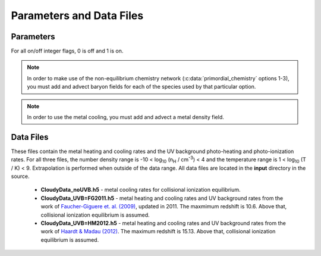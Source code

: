 .. _parameters:

Parameters and Data Files
=========================

Parameters
----------

For all on/off integer flags, 0 is off and 1 is on.

.. c:var:: int use_grackle

   Flag to activate the grackle machinery.  Default: 0.

.. c:var:: int with_radiative_cooling

   Flag to include radiative cooling and actually update the thermal energy during the chemistry solver.  If off, the chemistry species will still be updated.  The most common reason to set this to off is to iterate the chemistry network to an equilibrium state.  Default: 1.

.. c:var:: int primordial_chemistry

   Flag to control which primordial chemistry network is used.  Default: 0.

    - 0: no chemistry network.  Radiative cooling for primordial species is solved by interpolating from lookup tables calculated with Cloudy.  A simplified set of functions are available (though not required) for use in this mode.  For more information, see :ref:`tabulated-mode`.
    - 1: 6-species atomic H and He.  Active species: H, H\ :sup:`+`, He, He\ :sup:`+`, \ :sup:`++`, e\ :sup:`-`.
    - 2: 9-species network including atomic species above and species for molecular hydrogen formation.  This network includes formation from the H\ :sup:`-` and H\ :sub:`2`\ :sup:`+` channels, three-body formation (H+H+H and H+H+H\ :sub:`2`), H\ :sub:`2` rotational transitions, chemical heating, and collision-induced emission (optional).  Active species: above + H\ :sup:`-`, H\ :sub:`2`, H\ :sub:`2`\ :sup:`+`.
    - 3: 12-species network include all above plus HD rotation cooling.  Active species: above plus D, D\ :sup:`+`, HD.

.. note:: In order to make use of the non-equilibrium chemistry network (:c:data:`primordial_chemistry` options 1-3), you must add and advect baryon fields for each of the species used by that particular option.

.. c:var:: int h2_on_dust

   Flag to enable H\ :sub:`2` formation on dust grains, dust cooling, and dust-gas heat transfer follow `Omukai (2000) <http://adsabs.harvard.edu/abs/2000ApJ...534..809O>`_.  This assumes that the dust to gas ratio scales with the metallicity.  Default: 0.

.. c:var:: int metal_cooling

   Flag to enable metal cooling using the Cloudy tables.  If enabled, the cooling table to be used must be specified with the :c:data:`grackle_data_file` parameter.  Default: 0.

.. note:: In order to use the metal cooling, you must add and advect a metal density field.

.. c:var:: int cmb_temperature_floor

   Flag to enable an effective CMB temperature floor.  This is implemented by subtracting the value of the cooling rate at T\ :sub:`CMB` from the total cooling rate.  Default: 1.

.. c:var:: int UVbackground

   Flag to enable a UV background.  If enabled, the cooling table to be used must be specified with the :c:data:`grackle_data_file` parameter.  Default: 0.

.. c:var:: char* grackle_data_file

   Path to the data file containing the metal cooling and UV background tables.  Default: "".

.. c:var:: float Gamma

   The ratio of specific heats for an ideal gas.  A direct calculation for the molecular component is used if :c:data:`primordial_chemistry` > 1.  Default:  5/3.

.. c:var:: int three_body_rate

   Flag to control which three-body H\ :sub:`2` formation rate is used.  0: `Abel, Bryan & Norman (2002) <http://adsabs.harvard.edu/abs/2002Sci...295...93A>`_, 1: `Palla, Salpeter & Stahler (1983) <http://adsabs.harvard.edu/abs/1983ApJ...271..632P>`_, 2: `Cohen & Westberg (1983) <http://adsabs.harvard.edu/abs/1983JPCRD..12..531C>`_, 3: `Flower & Harris (2007) <http://adsabs.harvard.edu/abs/2007MNRAS.377..705F>`_, 4: `Glover (2008) <http://adsabs.harvard.edu/abs/2008AIPC..990...25G>`_.  These are discussed in `Turk et. al. (2011) <http://adsabs.harvard.edu/abs/2011ApJ...726...55T>`_.  Default: 0.

.. c:var:: int cie_cooling

   Flag to enable H\ :sub:`2` collision-induced emission cooling from `Ripamonti & Abel (2004) <http://adsabs.harvard.edu/abs/2004MNRAS.348.1019R>`_.  Default: 0.

.. c:var:: int h2_optical_depth_approximation

   Flag to enable H\ :sub:`2` cooling attenuation from `Ripamonti & Abel (2004) <http://adsabs.harvard.edu/abs/2004MNRAS.348.1019R>`_.  Default: 0.

.. c:var:: int photoelectric_heating

   Flag to enable a spatially uniform heating term approximating photo-electric heating from dust from `Tasker & Bryan (2008) <http://adsabs.harvard.edu/abs/2008ApJ...673..810T>`_.  Default: 0.

.. c:var:: int photoelectric_heating_rate

   If :c:data:`photoelectric_heating` enabled, the heating rate in units of erg cm\ :sup:`-3` s\ :sup:`-1`.  Default: 8.5e-26.

.. c:var:: int Compton_xray_heating

   Flag to enable Compton heating from an X-ray background following `Madau & Efstathiou (1999) <http://adsabs.harvard.edu/abs/1999ApJ...517L...9M>`_.  Default: 0.

.. c:var:: float LWbackground_intensity

   Intensity of a constant Lyman-Werner H\ :sub:`2` photo-dissociating radiation field in units of 10\ :sup:`-21` erg s\ :sup:`-1` cm\ :sup:`-2` Hz\ :sup:`-1` sr\ :sup:`-1`.  Default: 0.

.. c:var:: int LWbackground_sawtooth_suppression

   Flag to enable suppression of Lyman-Werner flux due to Lyman-series absorption (giving a sawtooth pattern), taken from `Haiman & Abel, & Rees (2000) <http://adsabs.harvard.edu/abs/2000ApJ...534...11H>`_.  Default: 0.

Data Files
----------

These files contain the metal heating and cooling rates and the UV background photo-heating and photo-ionization rates.  For all three files, the number density range is -10 < log\ :sub:`10` (n\ :sub:`H` / cm\ :sup:`-3`) < 4 and the temperature range is 1 < log\ :sub:`10` (T / K) < 9.  Extrapolation is performed when outside of the data range.  All data files are located in the **input** directory in the source.

 - **CloudyData_noUVB.h5** - metal cooling rates for collisional ionization equilibrium.

 - **CloudyData_UVB=FG2011.h5** - metal heating and cooling rates and UV background rates from the work of `Faucher-Giguere et. al. (2009) <http://adsabs.harvard.edu/abs/2009ApJ...703.1416F>`_, updated in 2011.  The maxmimum redshift is 10.6.  Above that, collisional ionization equilibrium is assumed.

 - **CloudyData_UVB=HM2012.h5** - metal heating and cooling rates and UV background rates from the work of `Haardt & Madau (2012) <http://adsabs.harvard.edu/abs/2012ApJ...746..125H>`_.  The maximum redshift is 15.13.  Above that, collisional ionization equilibrium is assumed.
